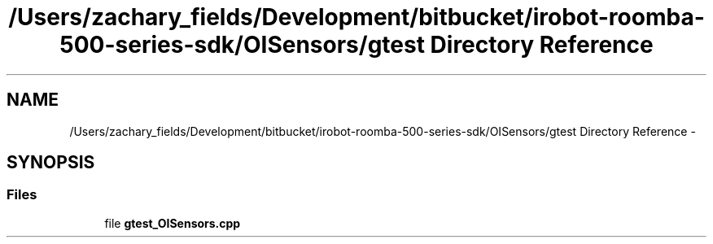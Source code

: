 .TH "/Users/zachary_fields/Development/bitbucket/irobot-roomba-500-series-sdk/OISensors/gtest Directory Reference" 3 "Tue Nov 11 2014" "Version 1.0.0-alpha" "iRobot Roomba 500 Series SDK" \" -*- nroff -*-
.ad l
.nh
.SH NAME
/Users/zachary_fields/Development/bitbucket/irobot-roomba-500-series-sdk/OISensors/gtest Directory Reference \- 
.SH SYNOPSIS
.br
.PP
.SS "Files"

.in +1c
.ti -1c
.RI "file \fBgtest_OISensors\&.cpp\fP"
.br
.in -1c
